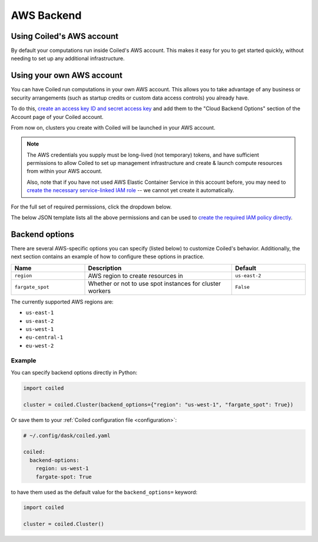 AWS Backend
===========

Using Coiled's AWS account
--------------------------

By default your computations run inside Coiled's AWS account.
This makes it easy for you to get started quickly, without needing
to set up any additional infrastructure.


Using your own AWS account
--------------------------

You can have Coiled run computations in your own AWS account.
This allows you to take advantage of any business or security arrangements
(such as startup credits or custom data access controls) you already have.

To do this,
`create an access key ID and secret access key <https://docs.aws.amazon.com/general/latest/gr/aws-sec-cred-types.html#access-keys-and-secret-access-keys>`_
and add them to the "Cloud Backend Options" section of the Account page of your Coiled account.

From now on, clusters you create with Coiled will be launched in your AWS account.

.. note::

    The AWS credentials you supply must be long-lived (not temporary) tokens, and have sufficient permissions
    to allow Coiled to set up management infrastructure and create & launch compute resources from within
    your AWS account.

    Also, note that if you have not used AWS Elastic Container Service in this
    account before, you may need to `create the necessary service-linked IAM role <https://docs.aws.amazon.com/AmazonECS/latest/developerguide/using-service-linked-roles.html>`_
    -- we cannot yet create it automatically.

For the full set of required permissions, click the dropdown below.

.. dropdown:: Click to see the full set of required permissions
  :title: bg-white

  **Setup***

  * iam:CreateRole
  * iam:AttachRolePolicy
  * iam:TagRole
  * iam:DeleteRole
  * ecs:CreateCluster
  * ec2:CreateVpc
  * ec2:ModifyVpcAttribute
  * ec2:CreateInternetGateway
  * ec2:AttachInternetGateway
  * ec2:CreateVpcPeeringConnection
  * ec2:CreateRouteTable
  * ec2:CreateRoute
  * ec2:CreateSubnet
  * ec2:AssociateRouteTable
  * ec2:ModifySubnetAttribute
  * ec2:AllocateAddress
  * ec2:CreateNatGateway

  **Ongoing***

  * sts:GetCallerIdentity
  * iam:GetRole
  * iam:PassRole
  * ecs:RegisterTaskDefinition
  * ecs:RunTask
  * ecs:ListTasks
  * ecs:DescribeTasks
  * ecs:DescribeClusters
  * ecs:StopTask
  * ecs:ListTaskDefinitions
  * ecs:DescribeTaskDefinition
  * ecs:ListClusters
  * ecr:DescribeImages
  * ecr:ListImages
  * ecr:DescribeRepositories
  * ecr:CreateRepository
  * ecr:GetAuthorizationToken
  * ecr:InitiateLayerUpload
  * ecr:UploadLayerPart
  * ecr:CompleteLayerUpload
  * ecr:PutImage
  * ecr:BatchCheckLayerAvailability
  * ecr:GetDownloadUrlForLayer
  * ecr:GetRepositoryPolicy
  * ecr:BatchGetImage
  * ec2:DescribeSubnets
  * ec2:CreateSecurityGroup
  * ec2:AuthorizeSecurityGroupIngress
  * ec2:CreateTags
  * ec2:DescribeSecurityGroups
  * ec2:DeleteSecurityGroup
  * ec2:DescribeVpcs
  * ec2:DescribeRouteTables
  * ec2:DescribeVpcPeeringConnections
  * ec2:DescribeAvailabilityZones
  * ec2:DescribeNatGateways
  * ec2:DescribeNetworkInterfaces
  * logs:CreateLogGroup
  * logs:PutRetentionPolicy
  * logs:GetLogEvents

The below JSON template lists all the above permissions and can be used to `create the required IAM policy directly <https://docs.aws.amazon.com/IAM/latest/UserGuide/access_policies_create-console.html#access_policies_create-json-editor>`_.

.. dropdown:: IAM policy template
  :title: bg-white

  .. code-block:: json

        {
            "Statement": [
                {
                    "Sid": "Setup",
                    "Effect": "Allow",
                    "Resource": "*",
                    "Action": [
                        "iam:CreateRole",
                        "iam:TagRole",
                        "iam:AttachRolePolicy",
                        "iam:DeleteRole",
                        "ecs:CreateCluster",
                        "ec2:CreateVpc",
                        "ec2:ModifyVpcAttribute",
                        "ec2:CreateInternetGateway",
                        "ec2:AttachInternetGateway",
                        "ec2:CreateVpcPeeringConnection",
                        "ec2:CreateRouteTable",
                        "ec2:CreateRoute",
                        "ec2:CreateSubnet",
                        "ec2:AssociateRouteTable",
                        "ec2:ModifySubnetAttribute",
                        "ec2:AllocateAddress",
                        "ec2:CreateNatGateway"
                    ]
                },
                {

                    "Sid": "Ongoing",
                    "Effect": "Allow",
                    "Resource": "*",
                    "Action": [
                        "sts:GetCallerIdentity",
                        "iam:GetRole",
                        "iam:PassRole",
                        "ecs:RegisterTaskDefinition",
                        "ecs:RunTask",
                        "ecs:ListTasks",
                        "ecs:DescribeTasks",
                        "ecs:DescribeClusters",
                        "ecs:StopTask",
                        "ecs:ListTaskDefinitions",
                        "ecs:DescribeTaskDefinition",
                        "ecs:ListClusters",
                        "ecr:DescribeImages",
                        "ecr:ListImages",
                        "ecr:DescribeRepositories",
                        "ecr:CreateRepository",
                        "ecr:GetAuthorizationToken",
                        "ecr:InitiateLayerUpload",
                        "ecr:UploadLayerPart",
                        "ecr:CompleteLayerUpload",
                        "ecr:PutImage",
                        "ecr:BatchCheckLayerAvailability",
                        "ecr:GetDownloadUrlForLayer",
                        "ecr:GetRepositoryPolicy",
                        "ecr:BatchGetImage",
                        "ec2:DescribeSubnets",
                        "ec2:CreateSecurityGroup",
                        "ec2:AuthorizeSecurityGroupIngress",
                        "ec2:CreateTags",
                        "ec2:DescribeSecurityGroups",
                        "ec2:DeleteSecurityGroup",
                        "ec2:DescribeVpcs",
                        "ec2:DescribeRouteTables",
                        "ec2:DescribeVpcPeeringConnections",
                        "ec2:DescribeAvailabilityZones",
                        "ec2:DescribeNatGateways",
                        "ec2:DescribeNetworkInterfaces",
                        "logs:CreateLogGroup",
                        "logs:PutRetentionPolicy",
                        "logs:GetLogEvents"
                    ]
                }
            ],
            "Version": "2012-10-17"
        }

Backend options
---------------

There are several AWS-specific options you can specify (listed below) to customize Coiled's behavior.
Additionally, the next section contains an example of how to configure these options in practice.

.. list-table::
   :widths: 25 50 25
   :header-rows: 1

   * - Name
     - Description
     - Default
   * - ``region``
     - AWS region to create resources in
     - ``us-east-2``
   * - ``fargate_spot``
     - Whether or not to use spot instances for cluster workers
     - ``False``

The currently supported AWS regions are:

* ``us-east-1``
* ``us-east-2``
* ``us-west-1``
* ``eu-central-1``
* ``eu-west-2``

Example
^^^^^^^

You can specify backend options directly in Python:

.. code-block::

    import coiled

    cluster = coiled.Cluster(backend_options={"region": "us-west-1", "fargate_spot": True})

Or save them to your :ref:`Coiled configuration file <configuration>`:

.. code-block:: yaml

    # ~/.config/dask/coiled.yaml

    coiled:
      backend-options:
        region: us-west-1
        fargate-spot: True

to have them used as the default value for the ``backend_options=`` keyword:

.. code-block::

    import coiled

    cluster = coiled.Cluster()
